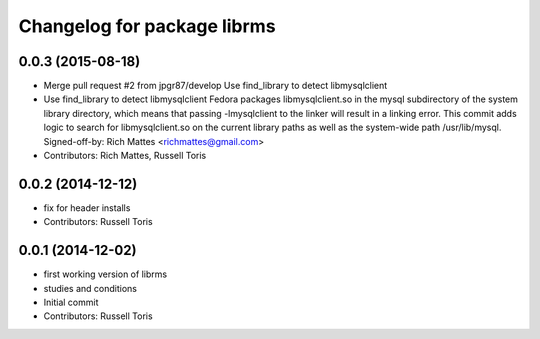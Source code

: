 ^^^^^^^^^^^^^^^^^^^^^^^^^^^^
Changelog for package librms
^^^^^^^^^^^^^^^^^^^^^^^^^^^^

0.0.3 (2015-08-18)
------------------
* Merge pull request #2 from jpgr87/develop
  Use find_library to detect libmysqlclient
* Use find_library to detect libmysqlclient
  Fedora packages libmysqlclient.so in the mysql subdirectory of the
  system library directory, which means that passing -lmysqlclient
  to the linker will result in a linking error.  This commit adds
  logic to search for libmysqlclient.so on the current library paths
  as well as the system-wide path /usr/lib/mysql.
  Signed-off-by: Rich Mattes <richmattes@gmail.com>
* Contributors: Rich Mattes, Russell Toris

0.0.2 (2014-12-12)
------------------
* fix for header installs
* Contributors: Russell Toris

0.0.1 (2014-12-02)
------------------
* first working version of librms
* studies and conditions
* Initial commit
* Contributors: Russell Toris
